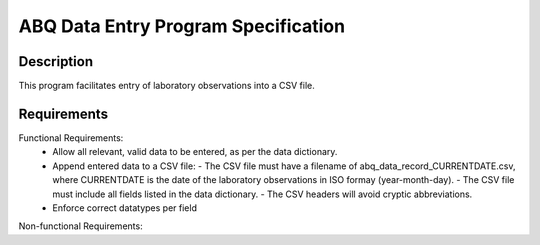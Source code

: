 ======================================
 ABQ Data Entry Program Specification
======================================

Description
------------
This program facilitates entry of laboratory observations into 
a CSV file.

Requirements
---------------

Functional Requirements:
  * Allow all relevant, valid data to be entered, 
    as per the data dictionary.
  * Append entered data to a CSV file:
    - The CSV file must have a filename of 
    abq_data_record_CURRENTDATE.csv, where CURRENTDATE is the date
    of the laboratory observations in ISO formay (year-month-day).
    - The CSV file must include all fields
    listed in the data dictionary.
    - The CSV headers will avoid cryptic abbreviations.
  * Enforce correct datatypes per field
  
Non-functional Requirements:
